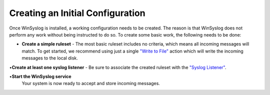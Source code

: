Creating an Initial Configuration
=================================

Once WinSyslog is installed, a working configuration needs to be created. The
reason is that WinSyslog does not perform any work without being instructed to
do so. To create some basic work, the following needs to be done:

• **Create a simple ruleset** - The most basic ruleset includes no criteria, which means all incoming messages will match. To get started, we recommend
  using just a single `"Write to File" <https://www.WinSyslog.com/step-by-step-guides/actions-related/file-logging-steps-mwa42/>`_
  action which will write the incoming messages to the local disk.

•**Create at least one syslog listener** - Be sure to associate the created ruleset with the `"Syslog Listener" <https://www.WinSyslog.com/articles/how-to-configure-a-syslog-server/>`_.

•**Start the WinSyslog service**
  Your system is now ready to accept and store incoming messages.
